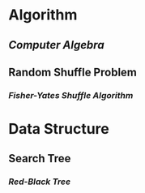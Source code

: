 * Algorithm
:PROPERTIES:
:heading: 1
:END:
** [[Computer Algebra]]
** Random Shuffle Problem
*** [[Fisher-Yates Shuffle Algorithm]]
* Data Structure
:PROPERTIES:
:heading: 1
:END:
** Search Tree
*** [[Red-Black Tree]]
